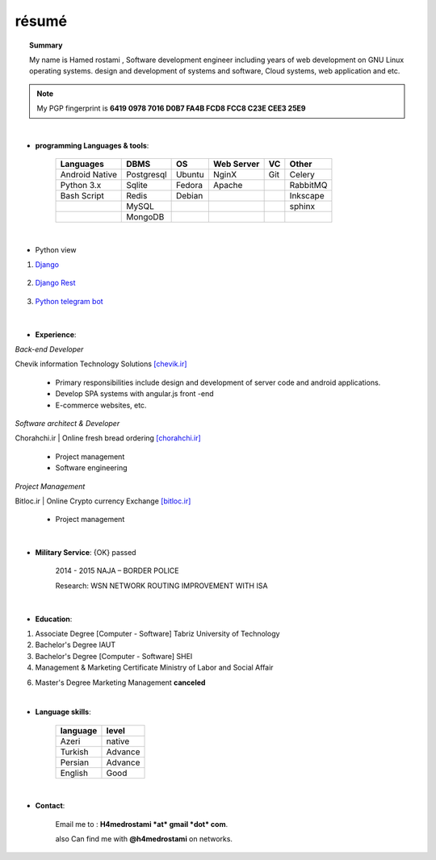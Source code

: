.. Hamed Rostami CV documentation master file, created by
   sphinx-quickstart on Wed Jan 16 00:13:20 2019.
   You can adapt this file completely to your liking, but it should at least
   contain the root `toctree` directive.

======
résumé
======
.. topic::  Summary
	
	My name is Hamed rostami ,
	Software development engineer including years of web development on GNU
	Linux operating systems. design and development of systems and software, Cloud
	systems, web application and etc.
	

.. note:: My PGP fingerprint is **6419 0978 7016 D0B7 FA4B FCD8 FCC8 C23E CEE3 25E9**

|


* **programming Languages & tools**:


		+---------------------------+------------+----------+----------+----------+----------+
		| Languages  		    | DBMS       | OS       |Web Server| VC       | Other    |
		|                           |            |          |          |          |          |
		+===========================+============+==========+==========+==========+==========+
		|Android Native             | Postgresql | Ubuntu   | NginX    |   Git    |Celery    |    
		+---------------------------+------------+----------+----------+----------+----------+
		| Python 3.x                | Sqlite     | Fedora   | Apache   |          | RabbitMQ |
		+---------------------------+------------+----------+----------+----------+----------+
		| Bash Script               | Redis      | Debian   | 	       |          | Inkscape |
		+---------------------------+------------+----------+----------+----------+----------+
		|                  	    | MySQL      |          |          |          | sphinx   |
		+---------------------------+------------+----------+----------+----------+----------+
		|                  	    | MongoDB    |          |          |          |          |
		+---------------------------+------------+----------+----------+----------+----------+

|


* Python view

1. `Django`_

			.. _Django: https://www.djangoproject.com/
2. `Django Rest`_

    	.. _Django Rest: https://www.django-rest-framework.org//
3. `Python telegram bot`_

			.. _python telegram bot: https://www.python-telegram-bot.org/
			
			

|
			
* **Experience**:

*Back-end Developer*

Chevik information Technology Solutions  `[chevik.ir]`_

			.. _[chevik.ir]: https://www.chevik.ir/
			
	* Primary responsibilities include design and development of server code and android applications.
	* Develop SPA systems with angular.js front -end
	* E-commerce websites, etc.
	
*Software architect & Developer*

Chorahchi.ir | Online fresh bread ordering  `[chorahchi.ir]`_

			.. _[chorahchi.ir]: https://www.chorahchi.ir/
			
	* Project management
	* Software engineering

*Project Management*

Bitloc.ir | Online Crypto currency Exchange  `[bitloc.ir]`_

			.. _[bitloc.ir]: https://www.bitloc.ir/

	*	Project management

|

	
* **Military Service**: {OK} passed

      2014 - 2015
      NAJA – BORDER POLICE
      
      Research: WSN NETWORK ROUTING IMPROVEMENT WITH ISA


|

* **Education**:

1.
		Associate Degree [Computer - Software]
		Tabriz University of Technology 

2.
		Bachelor's Degree
		IAUT
		

3.
		Bachelor's Degree
		[Computer - Software]
		SHEI
	

4.

		Management & Marketing Certificate
		Ministry of Labor and Social Affair
		
		

6.	
		Master's Degree Marketing Management
		**canceled**


|

* **Language skills**:

		========    =======  
		language    level      
		========    =======  
		Azeri       native  
		Turkish     Advance  
		Persian     Advance   
		English     Good   
		========    =======


|	
* **Contact**:
 
		Email me to : **H4medrostami *at* gmail *dot* com**.
		
		also Can find me with **@h4medrostami** on networks.
		

             
